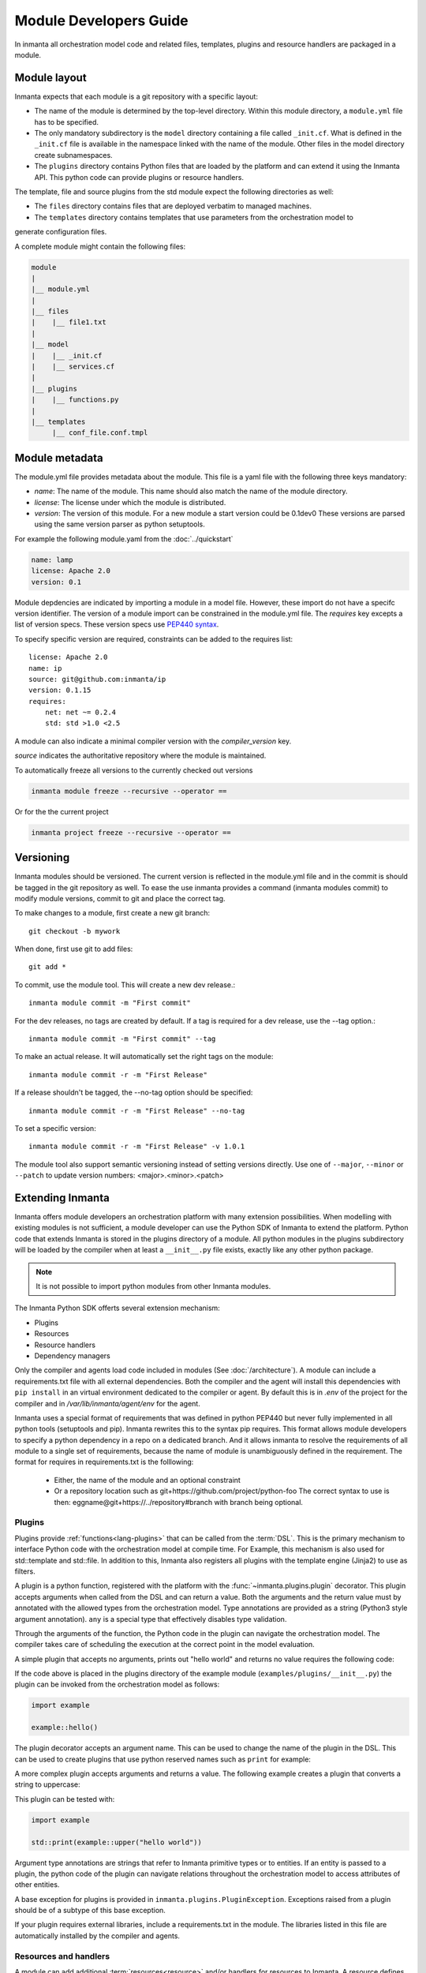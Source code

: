 Module Developers Guide
========================
In inmanta all orchestration model code and related files, templates, plugins and resource handlers
are packaged in a module.


Module layout
-------------
Inmanta expects that each module is a git repository with a specific layout:

* The name of the module is determined by the top-level directory. Within this module directory, a
  ``module.yml`` file has to be specified.
* The only mandatory subdirectory is the ``model`` directory containing a file called ``_init.cf``.
  What is defined in the ``_init.cf`` file is available in the namespace linked with the name of the
  module. Other files in the model directory create subnamespaces.
* The ``plugins`` directory contains Python files that are loaded by the platform and can extend it
  using the Inmanta API.  This python code can provide plugins or resource handlers.

The template, file and source plugins from the std module expect the following directories as well:

* The ``files`` directory contains files that are deployed verbatim to managed machines.
* The ``templates`` directory contains templates that use parameters from the orchestration model to
generate configuration files.

A complete module might contain the following files:

.. code-block:: sh

    module
    |
    |__ module.yml
    |
    |__ files
    |    |__ file1.txt
    |
    |__ model
    |    |__ _init.cf
    |    |__ services.cf
    |
    |__ plugins
    |    |__ functions.py
    |
    |__ templates
         |__ conf_file.conf.tmpl


Module metadata
---------------
The module.yml file provides metadata about the module. This file is a yaml file with the following
three keys mandatory:

* *name*: The name of the module. This name should also match the name of the module directory.
* *license*: The license under which the module is distributed.
* *version*: The version of this module. For a new module a start version could be 0.1dev0 These
  versions are parsed using the same version parser as python setuptools.

For example the following module.yaml from the :doc:`../quickstart`

.. code-block:: yaml

    name: lamp
    license: Apache 2.0
    version: 0.1

Module depdencies are indicated by importing a module in a model file. However, these import do not
have a specifc version identifier. The version of a module import can be constrained in the
module.yml file. The *requires* key excepts a list of version specs. These version specs use `PEP440
syntax <https://www.python.org/dev/peps/pep-0440/#version-specifiers>`_.

To specify specific version are required, constraints can be added to the requires list::

    license: Apache 2.0
    name: ip
    source: git@github.com:inmanta/ip
    version: 0.1.15
    requires:
        net: net ~= 0.2.4
        std: std >1.0 <2.5

A module can also indicate a minimal compiler version with the *compiler_version* key.

*source* indicates the authoritative repository where the module is maintained.

To automatically freeze all versions to the currently checked out versions

.. code-block:: bash

	inmanta module freeze --recursive --operator ==


Or for the the current project

.. code-block:: bash

	inmanta project freeze --recursive --operator ==



Versioning
----------
Inmanta modules should be versioned. The current version is reflected in the module.yml file and in
the commit is should be tagged in the git repository as well. To ease the use inmanta provides a
command (inmanta modules commit) to modify module versions, commit to git and place the correct tag.

To make changes to a module, first create a new git branch::

    git checkout -b mywork

When done, first use git to add files::

    git add *

To commit, use the module tool. This will create a new dev release.::

    inmanta module commit -m "First commit"

For the dev releases, no tags are created by default. If a tag is required for a dev release, use the --tag option.::

    inmanta module commit -m "First commit" --tag

To make an actual release. It will automatically set the right tags on the module::

    inmanta module commit -r -m "First Release"

If a release shouldn't be tagged, the --no-tag option should be specified::

    inmanta module commit -r -m "First Release" --no-tag

To set a specific version::

    inmanta module commit -r -m "First Release" -v 1.0.1

The module tool also support semantic versioning instead of setting versions directly. Use one
of ``--major``, ``--minor`` or ``--patch`` to update version numbers: <major>.<minor>.<patch>


Extending Inmanta
-----------------
Inmanta offers module developers an orchestration platform with many extension possibilities. When
modelling with existing modules is not sufficient, a module developer can use the Python SDK of
Inmanta to extend the platform. Python code that extends Inmanta is stored in the plugins directory
of a module. All python modules in the plugins subdirectory will be loaded by the compiler when at
least a ``__init__.py`` file exists, exactly like any other python package.

.. note::
    It is not possible to import python modules from other Inmanta modules.


The Inmanta Python SDK offerts several extension mechanism:

* Plugins
* Resources
* Resource handlers
* Dependency managers

Only the compiler and agents load code included in modules (See :doc:`/architecture`). A module can
include a requirements.txt file with all external dependencies. Both the compiler and the agent will
install this dependencies with ``pip install`` in an virtual environment dedicated to the compiler
or agent. By default this is in `.env` of the project for the compiler and in
`/var/lib/inmanta/agent/env` for the agent.

Inmanta uses a special format of requirements that was defined in python PEP440 but never fully
implemented in all python tools (setuptools and pip). Inmanta rewrites this to the syntax pip
requires. This format allows module developers to specify a python dependency in a repo on a
dedicated branch. And it allows inmanta to resolve the requirements of all module to a
single set of requirements, because the name of module is unambiguously defined in the requirement.
The format for requires in requirements.txt is the folllowing:

 * Either, the name of the module and an optional constraint
 * Or a repository location such as  git+https://github.com/project/python-foo The correct syntax
   to use is then: eggname@git+https://../repository#branch with branch being optional.

.. _module-plugins:

Plugins
*******
Plugins provide :ref:`functions<lang-plugins>` that can be called from the :term:`DSL`. This is the
primary mechanism to interface Python code with the orchestration model at compile time. For Example,
this mechanism is also used for std::template and std::file. In addition to this, Inmanta also registers all
plugins with the template engine (Jinja2) to use as filters.

A plugin is a python function, registered with the platform with the :func:`~inmanta.plugins.plugin`
decorator. This plugin accepts arguments when called from the DSL and can return a value. Both the
arguments and the return value must by annotated with the allowed types from the orchestration model.
Type annotations are provided as a string (Python3 style argument annotation). ``any`` is a special
type that effectively disables type validation.

Through the arguments of the function, the Python code in the plugin can navigate the orchestration
model. The compiler takes care of scheduling the execution at the correct point in the model
evaluation.

A simple plugin that accepts no arguments, prints out "hello world" and returns no value requires
the following code:

.. code-block:: python
    :linenos:

    from inmanta.plugins import plugin

    @plugin
    def hello():
        print("Hello world!")


If the code above is placed in the plugins directory of the example module
(``examples/plugins/__init__.py``) the plugin can be invoked from the orchestration model as
follows:

.. code-block:: inmanta

    import example

    example::hello()

The plugin decorator accepts an argument name. This can be used to change the name of the plugin in
the DSL. This can be used to create plugins that use python reserved names such as ``print`` for example:

.. code-block:: python
    :linenos:

    from inmanta.plugins import plugin

    @plugin("print")
    def printf():
        """
            Prints inmanta
        """
        print("inmanta")


A more complex plugin accepts arguments and returns a value. The following example creates a plugin
that converts a string to uppercase:

.. code-block:: python
    :linenos:

    from inmanta.plugins import plugin

    @plugin
    def upper(value: "string") -> "string":
        return value.upper()


This plugin can be tested with:

.. code-block:: inmanta

    import example

    std::print(example::upper("hello world"))


Argument type annotations are strings that refer to Inmanta primitive types or to entities. If an
entity is passed to a plugin, the python code of the plugin can navigate relations throughout the
orchestration model to access attributes of other entities.

A base exception for plugins is provided in ``inmanta.plugins.PluginException``. Exceptions raised
from a plugin should be of a subtype of this base exception.

.. code-block:: python
    :linenos:

    from inmanta.plugins import plugin, PluginException

    @plugin
    def raise_exception(message: "string"):
        raise PluginException(message)

If your plugin requires external libraries, include a requirements.txt in the module. The libraries
listed in this file are automatically installed by the compiler and agents.

.. todo:: context
.. todo:: new statements

Resources and handlers
**********************

A module can add additional :term:`resources<resource>` and/or handlers for resources to Inmanta. A
resource defines a type that resembles an :term:`entity` but without any relations. This is required
for the serializing resources for communication between the compiler, server and agents.

Resource
^^^^^^^^
A resource is represented by a Python class that is registered with Inmanta using the
:func:`~inmanta.resources.resource` decorator. This decorator decorates a class that inherits from
the :class:`~inmanta.resources.Resource` class.

The fields of the resource are indicated with a ``fields`` field in the class. This field is a tuple
or list of strings with the name of the desired fields of the resource. The orchestrator uses these
fields to determine which attributes of the matching entity need to be included in the resource.

Fields of a resource cannot refer to instance in the orchestration model or fields of other
resources. The resource serializers allows to map field values. Instead of referring directly to an
attribute of the entity is serializes (path in std::File and path in the resource map one on one).
This mapping is done by adding a static method to the resource class with ``get_$(field_name)`` as
name. This static method has two arguments: a reference to the exporter and the instance of the
entity it is serializing.


.. code-block:: python
    :linenos:

    from inmanta.resources import resource, Resource

    @resource("std::File", agent="host.name", id_attribute="path")
    class File(Resource):
        fields = ("path", "owner", "hash", "group", "permissions", "purged", "reload")

        @staticmethod
        def get_hash(exporter, obj):
            hash_id = md5sum(obj.content)
            exporter.upload_file(hash_id, obj.content)
            return hash_id

        @staticmethod
        def get_permissions(_, obj):
            return int(x.mode)


Classes decorated with :func:`~inmanta.resources.resource` do not have to inherit directly from
Resource. The orchestrator already offers two additional base classes with fields and mappings
defined: :class:`~inmanta.resources.PurgeableResource` and
:class:`~inmanta.resources.ManagedResource`. This mechanism is useful for resources that have fields
in common.

A resource can also indicate that it has to be ignored by raising the
:class:`~inmanta.resources.IgnoreResourceException` exception.

Handler
^^^^^^^
Handlers interface the orchestrator with resources in the :term:`infrastructure` in the agents.
Handlers take care of changing the current state of a resource to the desired state expressed in the
orchestration model.

The compiler collects all python modules from Inmanta modules that provide handlers and uploads them
to the server. When a new orchestration module version is deployed, the handler code is pushed to all
agents and imported there.

Handlers should inherit the class :class:`~inmanta.agent.handler.ResourceHandler`. The
:func:`~inmanta.agent.handler.provider` decorator register the class with the orchestrator. When the
agent needs a handler for a resource it will load all handler classes registered for that resource
and call the :func:`~inmanta.agent.handler.ResourceHandler.available`. This method should check
if all conditions are fulfilled to use this handler. The agent will select a handler, only when a
single handler is available, so the is_available method of all handlers of a resource need to be
mutually exclusive. If no handler is available, the resource will be marked unavailable.

:class:`~inmanta.agent.handler.ResourceHandler` is the handler base class.
:class:`~inmanta.agent.handler.CRUDHandler` provides a more recent base class that is better suited
for resources that are manipulated with Create, Delete or Update operations. This operations often
match managed APIs very well. The CRUDHandler is recommended for new handlers unless the resource
has special resource states that do not match CRUD operations.

Each handler basically needs to support two things: reading the current state and changing the state
of the resource to the desired state in the orchestration model. Reading the state is used for dry
runs and reporting. The CRUDHandler handler also uses the result to determine whether create, delete
or update needs to be invoked.

The context (See :class:`~inmanta.agent.handler.HandlerContext`) passed to most methods is used to
report results, changes and logs to the handler and the server.

